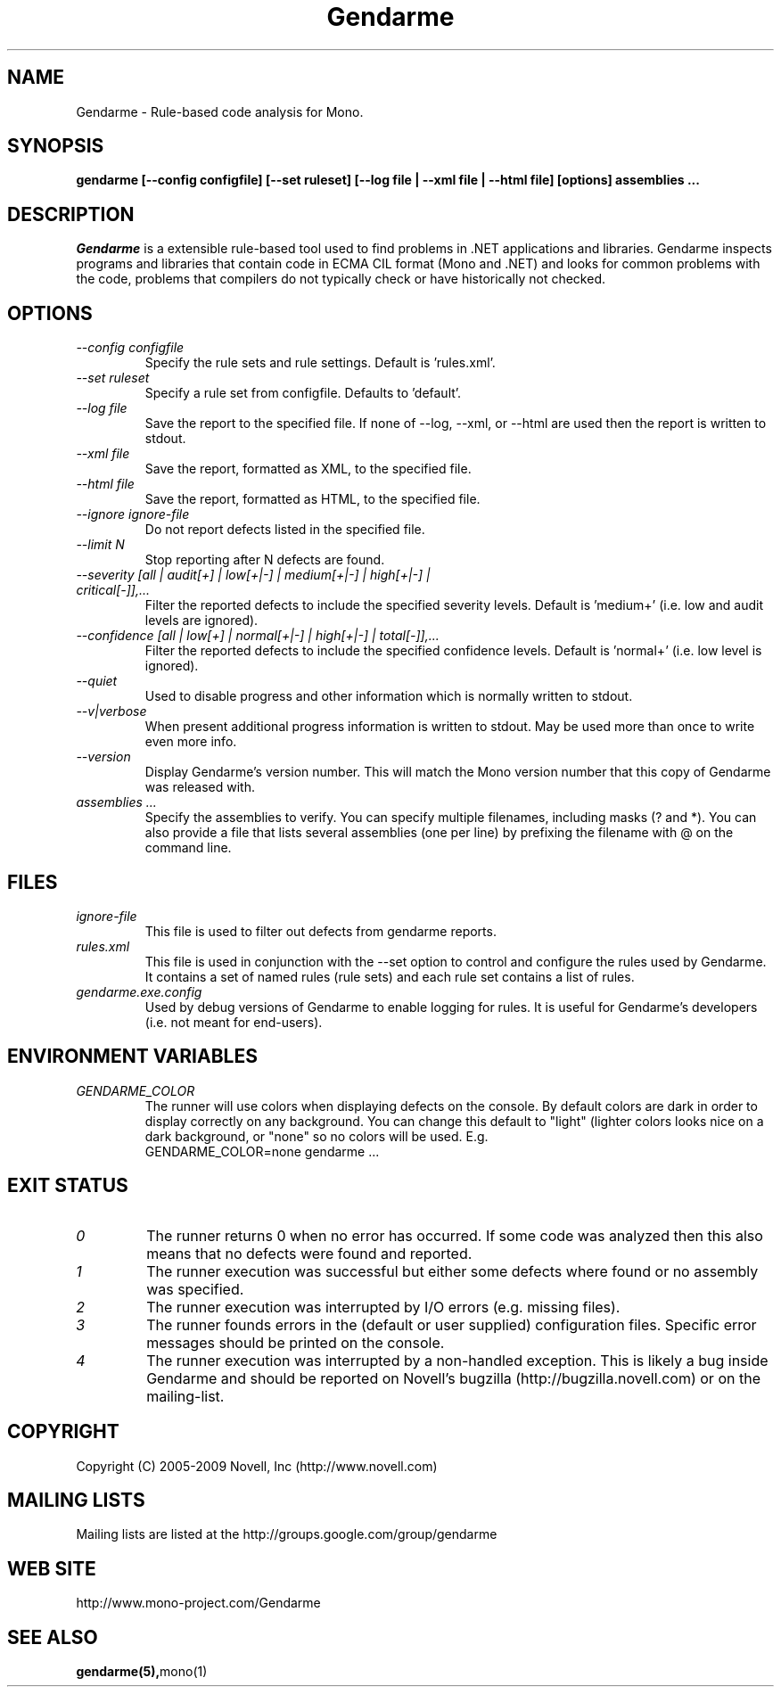 .\" 
.\" Gendarme manual page.
.\"
.\" Authors:
.\"	Sebastien Pouliot  <sebastien@ximian.com>
.\"	Jesse Jones  <jesjones@mindspring.com>
.\"
.\" Copyright (C) 2005-2006,2008-2010 Novell, Inc (http://www.novell.com)
.\"

.de Sp
.if t .sp .5v
.if n .sp
..
.TH Gendarme "Gendarme 2.8.0.0"
.SH NAME
Gendarme \- Rule-based code analysis for Mono.
.SH SYNOPSIS
.PP
.B gendarme [--config configfile] [--set ruleset] [--log file | --xml file | --html file] [options] assemblies ...
.SH DESCRIPTION
\fIGendarme\fP is a extensible rule-based tool used to find problems in .NET 
applications and libraries. Gendarme inspects programs and libraries that
contain code in ECMA CIL format (Mono and .NET) and looks for common 
problems with the code, problems that compilers do not typically check or
have historically not checked.
.SH OPTIONS
.TP
.I "--config configfile"
Specify the rule sets and rule settings. Default is 'rules.xml'.
.TP
.I "--set ruleset"
Specify a rule set from configfile. Defaults to 'default'.
.TP
.I "--log file"
Save the report to the specified file. If none of --log, --xml, or --html are used
then the report is written to stdout.
.TP
.I "--xml file"
Save the report, formatted as XML, to the specified file.
.TP
.I "--html file"
Save the report, formatted as HTML, to the specified file.
.TP
.I "--ignore ignore-file"
Do not report defects listed in the specified file.
.TP
.I "--limit N"
Stop reporting after N defects are found.
.TP
.I "--severity [all | audit[+] | low[+|-] | medium[+|-] | high[+|-] | critical[-]],...
Filter the reported defects to include the specified severity levels.
Default is 'medium+' (i.e. low and audit levels are ignored).
.TP
.I "--confidence [all | low[+] | normal[+|-] | high[+|-] | total[-]],...
Filter the reported defects to include the specified confidence levels.
Default is 'normal+' (i.e. low level is ignored).
.TP
.I "--quiet"
Used to disable progress and other information which is normally written to stdout.
.TP
.I "--v|verbose"
When present additional progress information is written to stdout. May be used
more than once to write even more info. 
.TP
.I "--version"
Display Gendarme's version number. This will match the Mono version number
that this copy of Gendarme was released with.
.TP
.I "assemblies ..."
Specify the assemblies to verify. You can specify multiple filenames, 
including masks (? and *). You can also provide a file that lists several
assemblies (one per line) by prefixing the filename with @ on the command 
line.
.SH FILES
.TP
.I ignore-file
This file is used to filter out defects from gendarme reports. 
.TP
.I rules.xml
This file is used in conjunction with the --set option to control and configure the rules
used by Gendarme. It contains a set of named rules (rule sets) and each rule set contains 
a list of rules.
.TP
.I gendarme.exe.config
Used by debug versions of Gendarme to enable logging for rules. It is useful
for Gendarme's developers (i.e. not meant for end-users).
.SH ENVIRONMENT VARIABLES
.TP
.I GENDARME_COLOR
The runner will use colors when displaying defects on the console. 
By default colors are dark in order to display correctly on any 
background. You can change this default to "light" (lighter colors 
looks nice on a dark background, or "none" so no colors will be used.
E.g.
.nf
    GENDARME_COLOR=none gendarme ...
.fi
.SH EXIT STATUS
.TP
.I 0
The runner returns 0 when no error has occurred. If some code was 
analyzed then this also means that no defects were found and reported.
.TP
.I 1
The runner execution was successful but either some defects where found
or no assembly was specified.
.TP
.I 2
The runner execution was interrupted by I/O errors (e.g. missing files).
.TP
.I 3
The runner founds errors in the (default or user supplied) configuration
files. Specific error messages should be printed on the console.
.TP
.I 4
The runner execution was interrupted by a non-handled exception. This
is likely a bug inside Gendarme and should be reported on Novell's
bugzilla (http://bugzilla.novell.com) or on the mailing-list.
.SH COPYRIGHT
Copyright (C) 2005-2009 Novell, Inc (http://www.novell.com)
.SH MAILING LISTS
Mailing lists are listed at the
http://groups.google.com/group/gendarme
.SH WEB SITE
http://www.mono-project.com/Gendarme
.SH SEE ALSO
.BR gendarme(5), mono(1)
